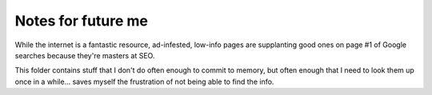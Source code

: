 ===================
Notes for future me
===================
While the internet is a fantastic resource, ad-infested, low-info pages are supplanting good ones on page #1 of Google searches because they're masters at SEO.

This folder contains stuff that I don't do often enough to commit to memory, but often enough that I need to look them up once in a while... saves myself the frustration of not being able to find the info.

